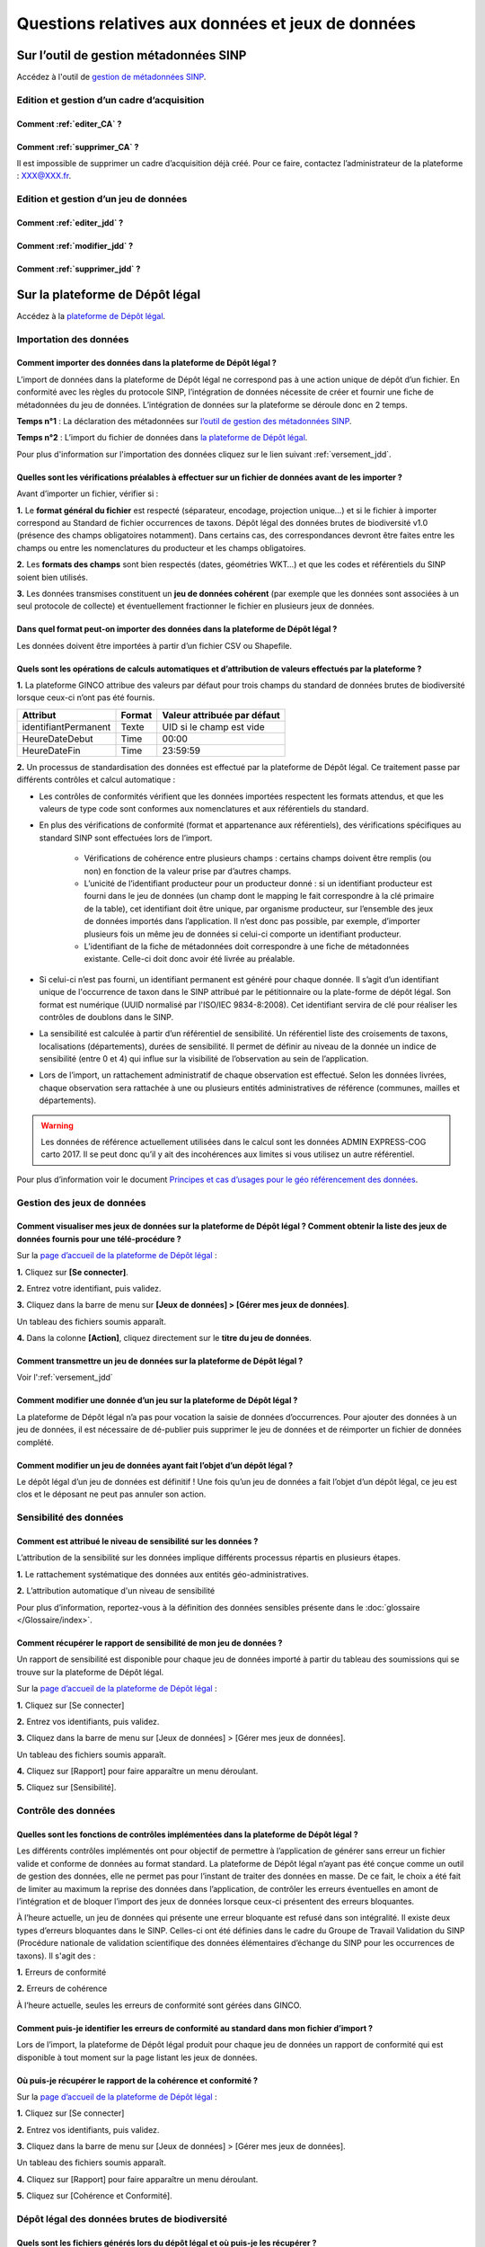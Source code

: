.. Questions relatives aux données et jeux de données 

Questions relatives aux données et jeux de données 
==================================================

Sur l’outil de gestion métadonnées SINP
---------------------------------------

Accédez à l'outil de `gestion de métadonnées SINP <https://inpn.mnhn.fr/mtd/>`_. 

.. |edition_jdd| image:: /images/FAQ/jdd.png
               :width: 2 em

|edition_jdd| Edition et gestion d’un cadre d’acquisition
^^^^^^^^^^^^^^^^^^^^^^^^^^^^^^^^^^^^^^^^^^^^^^^^^^^^^^^^^

Comment :ref:`editer_CA` ? 
""""""""""""""""""""""""""

Comment :ref:`supprimer_CA` ?
""""""""""""""""""""""""""""""""""""""""""

Il est impossible de supprimer un cadre d’acquisition déjà créé. Pour ce faire, contactez l’administrateur de la plateforme : XXX@XXX.fr.


|edition_jdd| Edition et gestion d’un jeu de données
^^^^^^^^^^^^^^^^^^^^^^^^^^^^^^^^^^^^^^^^^^^^^^^^^^^^

Comment :ref:`editer_jdd` ?
"""""""""""""""""""""""""""

Comment :ref:`modifier_jdd` ? 
"""""""""""""""""""""""""""""

Comment :ref:`supprimer_jdd` ? 
""""""""""""""""""""""""""""""


Sur la plateforme de Dépôt légal
--------------------------------

Accédez à la `plateforme de Dépôt légal <https://depot-legal-biodiversite.naturefrance.fr/dailybuild/>`_.

.. image:: /images/DLDBB_accueil.png

.. |import_data| image:: /images/FAQ/import.png
               :width: 2 em

|import_data| Importation des données
^^^^^^^^^^^^^^^^^^^^^^^^^^^^^^^^^^^^^

Comment importer des données dans la plateforme de Dépôt légal ? 
""""""""""""""""""""""""""""""""""""""""""""""""""""""""""""""""

L’import de données dans la plateforme de Dépôt légal ne correspond pas à une action unique de dépôt d’un fichier. En conformité avec les règles du protocole SINP, l’intégration de données nécessite de créer et fournir une fiche de métadonnées du jeu de données.
L’intégration de données sur la plateforme se déroule donc en 2 temps.

**Temps n°1** : La déclaration des métadonnées sur `l’outil de gestion des métadonnées SINP <https://inpn.mnhn.fr/mtd/>`_.

**Temps n°2** : L’import du fichier de données dans `la plateforme de Dépôt légal <https://depot-legal-biodiversite.naturefrance.fr/dailybuild/>`_.

Pour plus d'information sur l'importation des données cliquez sur le lien suivant :ref:`versement_jdd`.


Quelles sont les vérifications préalables à effectuer sur un fichier de données avant de les importer ?
"""""""""""""""""""""""""""""""""""""""""""""""""""""""""""""""""""""""""""""""""""""""""""""""""""""""

Avant d’importer un fichier, vérifier si : 

**1.** Le **format général du fichier** est respecté (séparateur, encodage, projection unique…) et si le fichier à importer correspond au Standard de fichier occurrences de taxons. Dépôt légal des données brutes de biodiversité v1.0 (présence des champs obligatoires notamment). Dans certains cas, des correspondances devront être faites entre les champs ou entre les nomenclatures du producteur et les champs obligatoires. 

**2.** Les **formats des champs** sont bien respectés (dates, géométries WKT…) et que les codes et référentiels du SINP soient bien utilisés.

**3.** Les données transmises constituent un **jeu de données cohérent** (par exemple que les données sont associées à un seul protocole de collecte) et éventuellement fractionner le fichier en plusieurs jeux de données.


Dans quel format peut-on importer des données dans la plateforme de Dépôt légal ? 
"""""""""""""""""""""""""""""""""""""""""""""""""""""""""""""""""""""""""""""""""

Les données doivent être importées à partir d’un fichier CSV ou Shapefile. 


Quels sont les opérations de calculs automatiques et d’attribution de valeurs effectués par la plateforme ?
"""""""""""""""""""""""""""""""""""""""""""""""""""""""""""""""""""""""""""""""""""""""""""""""""""""""""""

**1.** La plateforme GINCO attribue des valeurs par défaut pour trois champs du standard de données brutes de biodiversité lorsque ceux-ci n’ont pas été fournis.

+----------------------+--------+-----------------------------+
| Attribut             | Format | Valeur attribuée par défaut |
+======================+========+=============================+
| identifiantPermanent | Texte  | UID si le champ est vide    |
+----------------------+--------+-----------------------------+
| HeureDateDebut       | Time   | 00:00                       |
+----------------------+--------+-----------------------------+
| HeureDateFin         | Time   | 23:59:59                    |
+----------------------+--------+-----------------------------+

**2.** Un processus de standardisation des données est effectué par la plateforme de Dépôt légal. Ce traitement passe par différents contrôles et calcul automatique : 

* Les contrôles de conformités vérifient que les données importées respectent les formats attendus, et que les valeurs de type code sont conformes aux nomenclatures et aux référentiels du standard.
* En plus des vérifications de conformité (format et appartenance aux référentiels), des vérifications spécifiques au standard SINP sont effectuées lors de l’import.
   
   * Vérifications de cohérence entre plusieurs champs : certains champs doivent être remplis (ou non) en fonction de la valeur prise par d’autres champs.
   * L’unicité de l’identifiant producteur pour un producteur donné : si un identifiant producteur est fourni dans le jeu de données (un champ dont le mapping le fait correspondre à la clé primaire de la table), cet identifiant doit être unique, par organisme producteur, sur l’ensemble des jeux de données importés dans l’application. Il n’est donc pas possible, par exemple, d’importer plusieurs fois un même jeu de données si celui-ci comporte un identifiant producteur.
   * L’identifiant de la fiche de métadonnées doit correspondre à une fiche de métadonnées existante. Celle-ci doit donc avoir été livrée au préalable.

* Si celui-ci n’est pas fourni, un identifiant permanent est généré pour chaque donnée. Il s’agit d’un identifiant unique de l'occurrence de taxon dans le SINP attribué par le pétitionnaire ou la plate-forme de dépôt légal. Son format est numérique (UUID normalisé par l'ISO/IEC 9834-8:2008). Cet identifiant servira de clé pour réaliser les contrôles de doublons dans le SINP.

* La sensibilité est calculée à partir d’un référentiel de sensibilité. Un référentiel liste des croisements de taxons, localisations (départements), durées de sensibilité. Il permet de définir au niveau de la donnée un indice de sensibilité (entre 0 et 4) qui influe sur la visibilité de l’observation au sein de l’application.

* Lors de l’import, un rattachement administratif de chaque observation est effectué. Selon les données livrées, chaque observation sera rattachée à une ou plusieurs entités administratives de référence (communes, mailles et départements). 

.. warning:: Les données de référence actuellement utilisées dans le calcul sont les données ADMIN EXPRESS-COG carto 2017. Il se peut donc qu’il y ait des incohérences aux limites si vous utilisez un autre référentiel.

Pour plus d’information voir le document `Principes et cas d’usages pour le géo référencement des données <http://www.naturefrance.fr/sites/default/files/fichiers/ressources/pdf/sinp_principes_cas_usages_geo-referencement.pdf>`_.


|edition_jdd| Gestion des jeux de données
^^^^^^^^^^^^^^^^^^^^^^^^^^^^^^^^^^^^^^^^^

Comment visualiser mes jeux de données sur la plateforme de Dépôt légal ? Comment obtenir la liste des jeux de données fournis pour une télé-procédure ?
""""""""""""""""""""""""""""""""""""""""""""""""""""""""""""""""""""""""""""""""""""""""""""""""""""""""""""""""""""""""""""""""""""""""""""""""""""""""

Sur la `page d’accueil de la plateforme de Dépôt légal <https://depot-legal-biodiversite.naturefrance.fr/>`_ :

**1.** Cliquez sur **[Se connecter]**.

**2.** Entrez votre identifiant, puis validez.

**3.**  Cliquez dans la barre de menu sur **[Jeux de données] > [Gérer mes jeux de données]**. 

Un tableau des fichiers soumis apparaît. 

**4.** Dans la colonne **[Action]**, cliquez  directement sur le **titre du jeu de données**. 



Comment transmettre un jeu de données sur la plateforme de Dépôt légal ?
""""""""""""""""""""""""""""""""""""""""""""""""""""""""""""""""""""""""
Voir l':ref:`versement_jdd`


Comment modifier une donnée d’un jeu sur la plateforme de Dépôt légal ?
"""""""""""""""""""""""""""""""""""""""""""""""""""""""""""""""""""""""

La plateforme de Dépôt légal n’a pas pour vocation la saisie de données d’occurrences. Pour ajouter des données à un jeu de données, il est nécessaire de dé-publier puis supprimer le jeu de données et de réimporter un fichier de données complété.

Comment modifier un jeu de données ayant fait l’objet d’un dépôt légal ?
""""""""""""""""""""""""""""""""""""""""""""""""""""""""""""""""""""""""

Le dépôt légal d’un jeu de données est définitif ! Une fois qu’un jeu de données a fait l’objet d’un dépôt légal, ce jeu est clos et le déposant ne peut pas annuler son action.

.. |sensible_data| image:: /images/FAQ/sensible.png
               :width: 2 em

|sensible_data| Sensibilité des données
^^^^^^^^^^^^^^^^^^^^^^^^^^^^^^^^^^^^^^^

Comment est attribué le niveau de sensibilité sur les données ?
"""""""""""""""""""""""""""""""""""""""""""""""""""""""""""""""

L’attribution de la sensibilité sur les données implique différents processus répartis en plusieurs étapes.

**1.** Le rattachement systématique des données aux entités géo-administratives.

**2.** L’attribution automatique d'un niveau de sensibilité 

Pour plus d’information, reportez-vous à la définition des données sensibles présente dans le :doc:`glossaire </Glossaire/index>`.

Comment récupérer le rapport de sensibilité de mon jeu de données ?
"""""""""""""""""""""""""""""""""""""""""""""""""""""""""""""""""""

Un rapport de sensibilité est disponible pour chaque jeu de données importé à partir du tableau des soumissions qui se trouve sur la plateforme de Dépôt légal.

Sur la `page d’accueil de la plateforme de Dépôt légal <https://depot-legal-biodiversite.naturefrance.fr/>`_ :


**1.** Cliquez sur [Se connecter]

**2.** Entrez vos identifiants, puis validez.

**3.**  Cliquez dans la barre de menu sur [Jeux de données] > [Gérer mes jeux de données]. 

Un tableau des fichiers soumis apparaît. 

**4.** Cliquez sur [Rapport] pour faire apparaître un menu déroulant.

**5.** Cliquez sur [Sensibilité].

.. |control_data| image:: /images/FAQ/controle.png
               :width: 2 em

|control_data| Contrôle des données
^^^^^^^^^^^^^^^^^^^^^^^^^^^^^^^^^^^

Quelles sont les fonctions de contrôles implémentées dans la plateforme de Dépôt légal ?
""""""""""""""""""""""""""""""""""""""""""""""""""""""""""""""""""""""""""""""""""""""""

Les différents contrôles implémentés ont pour objectif de permettre à l’application de générer sans erreur un fichier valide et conforme de données au format standard. La plateforme de Dépôt légal n’ayant pas été conçue comme un outil de gestion des données, elle ne permet pas pour l’instant de traiter des données en masse. De ce fait, le choix a été fait de limiter au maximum la reprise des données dans l’application, de contrôler les erreurs éventuelles en amont de l’intégration et de bloquer l’import des jeux de données lorsque ceux-ci présentent des erreurs bloquantes. 

À l’heure actuelle, un jeu de données qui présente une erreur bloquante est refusé dans son intégralité. Il existe deux types d’erreurs bloquantes dans le SINP. Celles-ci ont été définies dans le cadre du Groupe de Travail Validation du SINP (Procédure nationale de validation scientifique des données élémentaires d’échange du SINP pour les occurrences de taxons). Il s'agit des :

**1.**	Erreurs de conformité 

**2.**	Erreurs de cohérence 

À l’heure actuelle, seules les erreurs de conformité sont gérées dans GINCO.

Comment puis-je identifier les erreurs de conformité au standard dans mon fichier d’import ? 
""""""""""""""""""""""""""""""""""""""""""""""""""""""""""""""""""""""""""""""""""""""""""""

Lors de l’import, la plateforme de Dépôt légal produit pour chaque jeu de données un rapport de conformité qui est disponible à tout moment sur la page listant les jeux de données.

Où puis-je récupérer le rapport de la cohérence et conformité ?
"""""""""""""""""""""""""""""""""""""""""""""""""""""""""""""""

Sur la `page d’accueil de la plateforme de Dépôt légal <https://depot-legal-biodiversite.naturefrance.fr/>`_ :

**1.** Cliquez sur [Se connecter]

**2.** Entrez vos identifiants, puis validez.

**3.**  Cliquez dans la barre de menu sur [Jeux de données] > [Gérer mes jeux de données]. 

Un tableau des fichiers soumis apparaît. 

**4.** Cliquez sur [Rapport] pour faire apparaître un menu déroulant.

**5.** Cliquez sur [Cohérence et Conformité].

.. |dépôt_légal| image:: /images/FAQ/depot.png
               :width: 2 em
               
|dépôt_légal| Dépôt légal des données brutes de biodiversité
^^^^^^^^^^^^^^^^^^^^^^^^^^^^^^^^^^^^^^^^^^^^^^^^^^^^^^^^^^^^^

Quels sont les fichiers générés lors du dépôt légal et où puis-je les récupérer ?
"""""""""""""""""""""""""""""""""""""""""""""""""""""""""""""""""""""""""""""""""

Les fichiers générés lors du dépôt légal sont : 

**1.** Les données brutes de biodiversité (fichier .ZIP)

**2.** Le certificat de conformité (fichier .PDF) où sont indiqués 

   * Les informations concernant la procédure de dépôt; 
   * Le détail du jeu de données; 
   * L’url publique du jeu de données que l’utilisateur doit indiquer sur l’outil TPS.

**3.** Les métadonnées du cadre d’acquisition (fichier .XML)

**4.** Les métadonnées du jeu de données (fichier .XML)

**5.** Les données élémentaires d’échange (fichier .ZIP)

Ces fichiers se récupèrent sur la **plateforme de dépôt légal**, dans l’onglet **[Jeux de données] > [Gérer tous les jeux de données]**, au sein de la colonne **[Dépôt légal]** du tableau récapitulatif de toutes les études et tous les jeux de données déposés.

Comment obtenir un certificat de dépôt légal ?
""""""""""""""""""""""""""""""""""""""""""""""

Pou obtenir un certificat de dépôt légal il est nécessaire que l’intégration du jeu de données soit validé (jeu de données sans erreur de cohérence et de conformité) – validation matérialisé par l’état d’import de données OK, puis que le jeu de données soit déposé. 
Ce certificat de dépôt légal se trouve dans la colonne [Dépôt légal] du tableau récapitulatif des études et jeux de données déposés. 

Quelles sont les télé-procédures ayant fait l’objet d’un dépôt légal ?
""""""""""""""""""""""""""""""""""""""""""""""""""""""""""""""""""""""

L’ensemble des télé-procédures de l’organisme auquel vous êtes rattaché ayant fait l’objet d’un dépôt légal se trouve sur la plateforme de dépôt légal dans l’onglet [Jeux de données] > [Consulter les jeux de données déposés].

Comment trouver un jeu de données ayant fait l’objet d’un dépôt légal ?
"""""""""""""""""""""""""""""""""""""""""""""""""""""""""""""""""""""""

Sur la plateforme de dépôt légal, la liste des études et jeux de données déposés qui se trouve dans l’onglet [Jeux de données] > [Consulter les jeux de données déposés] donne accès au jeu de données ayant fait l’objet d’un dépôt légal. Les données brutes de biodiversité sont téléchargeables en format .ZIP.

Comment consulter les données d’un jeu de données ayant fait l’objet d’un dépôt légal ?
"""""""""""""""""""""""""""""""""""""""""""""""""""""""""""""""""""""""""""""""""""""""

Le détail des données d’un jeu de données peut se trouver sur la plateforme de dépôt légal dans la liste des études et jeux de données déposés via l’onglet [Jeux de données] > [Consulter les jeux de données déposés]. 
Cliquez sur le titre / identifiant du jeu de données ou téléchargez le fichier .ZIP des données brutes de biodiversité.
